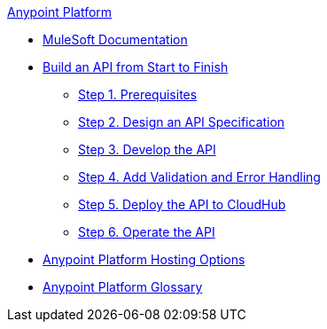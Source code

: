 .xref:index.adoc[Anypoint Platform]
* xref:index.adoc[MuleSoft Documentation]
* xref:api-led-overview.adoc[Build an API from Start to Finish]
  ** xref:api-led-prerequisites.adoc[Step 1. Prerequisites]
  ** xref:api-led-design.adoc[Step 2. Design an API Specification]
  ** xref:api-led-develop.adoc[Step 3. Develop the API]
  ** xref:api-led-test.adoc[Step 4. Add Validation and Error Handling]
  ** xref:api-led-deploy.adoc[Step 5. Deploy the API to CloudHub]
  ** xref:api-led-operate.adoc[Step 6. Operate the API]
* xref:intro-platform-hosting.adoc[Anypoint Platform Hosting Options]
* xref:glossary.adoc[Anypoint Platform Glossary]
